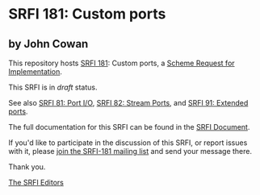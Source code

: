 * SRFI 181: Custom ports

** by John Cowan



This repository hosts [[https://srfi.schemers.org/srfi-181/][SRFI 181]]: Custom ports, a [[https://srfi.schemers.org/][Scheme Request for Implementation]].

This SRFI is in /draft/ status.

See also [[https://srfi.schemers.org/srfi-81/][SRFI 81: Port I/O]], [[https://srfi.schemers.org/srfi-82/][SRFI 82: Stream Ports]], and [[https://srfi.schemers.org/srfi-91/][SRFI 91: Extended ports]].

The full documentation for this SRFI can be found in the [[https://srfi.schemers.org/srfi-181/srfi-181.html][SRFI Document]].

If you'd like to participate in the discussion of this SRFI, or report issues with it, please [[https://srfi.schemers.org/srfi-181/][join the SRFI-181 mailing list]] and send your message there.

Thank you.


[[mailto:srfi-editors@srfi.schemers.org][The SRFI Editors]]
